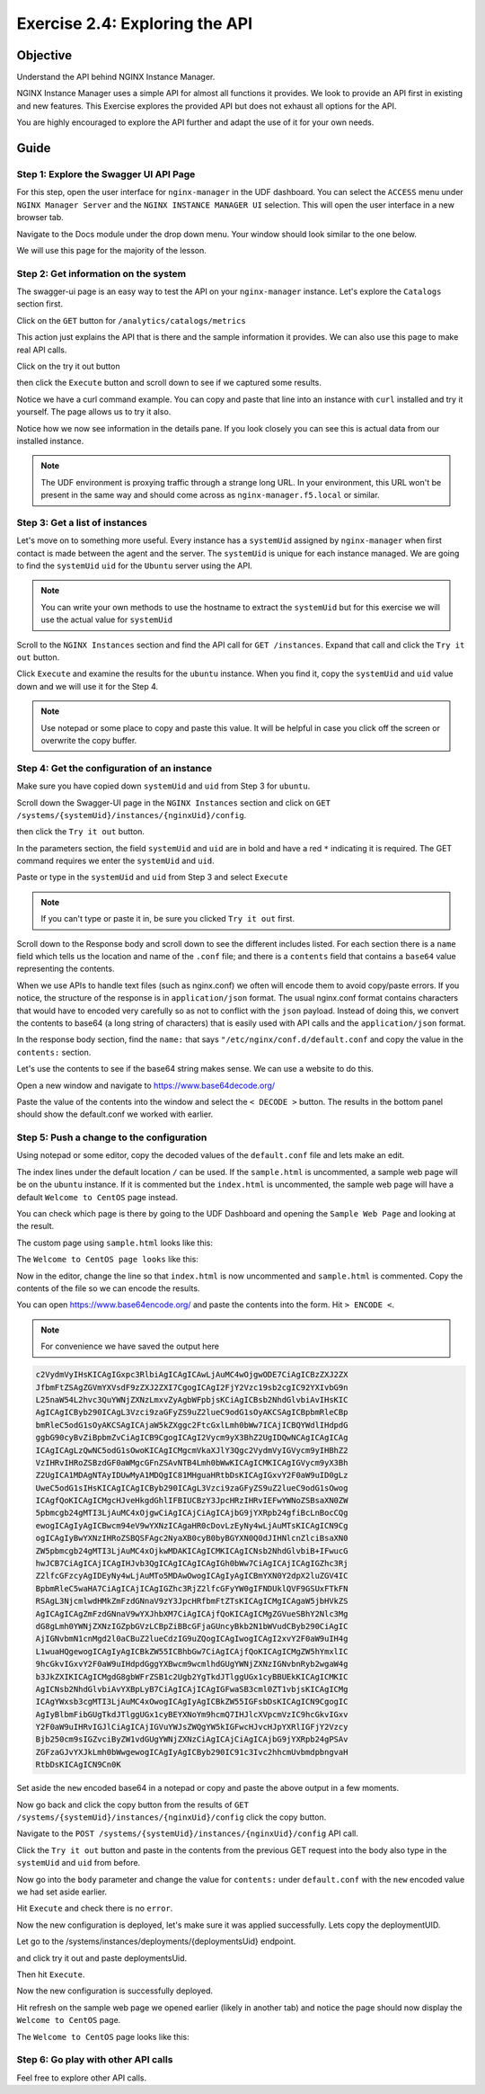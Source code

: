 .. _2.4-swagger-api:

Exercise 2.4: Exploring the API
###############################

Objective
=========

Understand the API behind NGINX Instance Manager.

NGINX Instance Manager uses a simple API for almost all 
functions it provides.  We look to provide an API first 
in existing and new features.  This Exercise explores the 
provided API but does not exhaust all options for the API.

You are highly encouraged to explore the API further and 
adapt the use of it for your own needs.

Guide
=====

Step 1: Explore the Swagger UI API Page
---------------------------------------

For this step, open the user interface for ``nginx-manager`` in 
the UDF dashboard.  You can select the ``ACCESS`` menu under 
``NGINX Manager Server`` and the ``NGINX INSTANCE MANAGER UI`` selection.
This will open the user interface in a new browser tab.

Navigate to the Docs module under the drop down menu.  Your window 
should look similar to the one below.

.. image:: ./UI-settings-API.png

We will use this page for the majority of the lesson.

Step 2: Get information on the system
-------------------------------------

The swagger-ui page is an easy way to test the API on your ``nginx-manager`` 
instance.  Let's explore the ``Catalogs`` section first.

Click on the ``GET`` button for ``/analytics/catalogs/metrics``

.. image:: ./API-try.png

This action just explains the API that is there and the sample information 
it provides.  We can also use this page to make real API calls.

Click on the try it out button 

.. image:: ./API-try2.png

then click the ``Execute`` button and scroll down to see if we captured some results.

.. image:: ./API-execute.png

Notice we have a curl command example.  You can copy and paste that line 
into an instance with ``curl`` installed and try it yourself.  The page 
allows us to try it also.

Notice how we now see information in the details pane.  If you look closely 
you can see this is actual data from our installed instance.

.. note::

    The UDF environment is proxying traffic through a strange long URL. 
    In your environment, this URL won't be present in the same way 
    and should come across as ``nginx-manager.f5.local`` or similar.

Step 3: Get a list of instances
-------------------------------

Let's move on to something more useful. Every instance has a ``systemUid`` assigned by ``nginx-manager`` when 
first contact is made between the agent and the server. The ``systemUid`` 
is unique for each instance managed.  We are going to find the ``systemUid`` ``uid``
for the ``Ubuntu`` server using the API.

.. note::

    You can write your own methods to use the hostname to extract the ``systemUid`` 
    but for this exercise we will use the actual value for ``systemUid``

Scroll to the ``NGINX Instances`` section and find the API call for 
``GET /instances``.  Expand that call and click the ``Try it out`` 
button.

.. image:: ./API-instances-try.png

Click ``Execute`` and examine the results for the ``ubuntu`` instance.
When you find it, copy the ``systemUid`` and ``uid`` value down and we will use it 
for the Step 4.

.. image:: ./API-instances-get.png

.. note::

    Use notepad or some place to copy and paste this value.  It will be 
    helpful in case you click off the screen or overwrite the copy buffer.

Step 4: Get the configuration of an instance
--------------------------------------------

Make sure you have copied down ``systemUid`` and ``uid`` from Step 3 for ``ubuntu``.

Scroll down the Swagger-UI page in the ``NGINX Instances`` section 
and click on ``GET /systems/{systemUid}/instances/{nginxUid}/config``. 

.. image:: ./API-config.png

then click the ``Try it out`` button.

.. image:: ./API-config-try.png

In the parameters section, the field ``systemUid`` and ``uid`` are in bold and 
have a red ``*`` indicating it is required.  The GET command requires 
we enter the ``systemUid`` and ``uid``.

Paste or type in the ``systemUid`` and ``uid`` from Step 3 and select ``Execute``

.. note::

    If you can't type or paste it in, be sure you clicked ``Try it out`` 
    first.

.. image:: ./API-config-instanceid-paste.png

Scroll down to the Response body and scroll down to see the different 
includes listed.  For each section there is a ``name`` field which tells 
us the location and name of the ``.conf`` file; and there is a ``contents`` 
field that contains a ``base64`` value representing the contents.

When we use APIs to handle text files (such as nginx.conf) we often will 
encode them to avoid copy/paste errors.  If you notice, the structure of 
the response is in ``application/json`` format.  The usual nginx.conf format 
contains characters that would have to encoded very carefully so as not to 
conflict with the ``json`` payload.  Instead of doing this, we convert the 
contents to base64 (a long string of characters) that is easily used with 
API calls and the ``application/json`` format.

In the response body section, find the ``name:`` that says 
``"/etc/nginx/conf.d/default.conf`` and copy the value in the 
``contents:`` section. 

.. image:: ./API-config-default-copy.png

Let's use the contents to see if the base64 string makes sense. We can use a 
website to do this.

Open a new window 
and navigate to https://www.base64decode.org/

Paste the value of the contents into the window and select the ``< DECODE >`` button. 
The results in the bottom panel should show the default.conf we worked with earlier.

.. image:: ./API-base64-decode.png

Step 5: Push a change to the configuration
------------------------------------------

Using notepad or some editor, copy the decoded values of the 
``default.conf`` file and lets make an edit.  

The index lines under the  default location ``/`` can be used. 
If the ``sample.html`` is uncommented, a sample web page will be on the ``ubuntu`` instance. 
If it is commented but the ``index.html`` is uncommented, the sample web page will 
have a default ``Welcome to CentOS`` page instead.

You can check which page is there by going to the UDF Dashboard and 
opening the ``Sample Web Page`` and looking at the result.

.. image:: ./UDF-nginx5-sample.png

The custom page using ``sample.html`` looks like this:

.. image:: ./UDF-nginx5-custom.png

The ``Welcome to CentOS page looks`` like this:

.. image:: ./UDF-nginx5-welcome.png

Now in the editor, change the line so that ``index.html`` is now 
uncommented and ``sample.html`` is commented. Copy the contents of 
the file so we can encode the results.

You can open https://www.base64encode.org/ and paste the contents 
into the form.  Hit ``> ENCODE <``. 

.. image:: ./API-base64-encode.png

.. note:: For convenience we have saved the output here 

.. code-block:: shell-session

    c2VydmVyIHsKICAgIGxpc3RlbiAgICAgICAwLjAuMC4wOjgwODE7CiAgICBzZXJ2ZX
    JfbmFtZSAgZGVmYXVsdF9zZXJ2ZXI7CgogICAgI2FjY2Vzc19sb2cgIC92YXIvbG9n
    L25naW54L2hvc3QuYWNjZXNzLmxvZyAgbWFpbjsKCiAgICBsb2NhdGlvbiAvIHsKIC
    AgICAgICByb290ICAgL3Vzci9zaGFyZS9uZ2lueC9odG1sOyAKCSAgICBpbmRleCBp
    bmRleC5odG1sOyAKCSAgICAjaW5kZXggc2FtcGxlLmh0bWw7ICAjICBQYWdlIHdpdG
    ggbG90cyBvZiBpbmZvCiAgICB9CgogICAgI2Vycm9yX3BhZ2UgIDQwNCAgICAgICAg
    ICAgICAgLzQwNC5odG1sOwoKICAgICMgcmVkaXJlY3Qgc2VydmVyIGVycm9yIHBhZ2
    VzIHRvIHRoZSBzdGF0aWMgcGFnZSAvNTB4Lmh0bWwKICAgICMKICAgIGVycm9yX3Bh
    Z2UgICA1MDAgNTAyIDUwMyA1MDQgIC81MHguaHRtbDsKICAgIGxvY2F0aW9uID0gLz
    UweC5odG1sIHsKICAgICAgICByb290ICAgL3Vzci9zaGFyZS9uZ2lueC9odG1sOwog
    ICAgfQoKICAgICMgcHJveHkgdGhlIFBIUCBzY3JpcHRzIHRvIEFwYWNoZSBsaXN0ZW
    5pbmcgb24gMTI3LjAuMC4xOjgwCiAgICAjCiAgICAjbG9jYXRpb24gfiBcLnBocCQg
    ewogICAgIyAgICBwcm94eV9wYXNzICAgaHR0cDovLzEyNy4wLjAuMTsKICAgICN9Cg
    ogICAgIyBwYXNzIHRoZSBQSFAgc2NyaXB0cyB0byBGYXN0Q0dJIHNlcnZlciBsaXN0
    ZW5pbmcgb24gMTI3LjAuMC4xOjkwMDAKICAgICMKICAgICNsb2NhdGlvbiB+IFwucG
    hwJCB7CiAgICAjICAgIHJvb3QgICAgICAgICAgIGh0bWw7CiAgICAjICAgIGZhc3Rj
    Z2lfcGFzcyAgIDEyNy4wLjAuMTo5MDAwOwogICAgIyAgICBmYXN0Y2dpX2luZGV4IC
    BpbmRleC5waHA7CiAgICAjICAgIGZhc3RjZ2lfcGFyYW0gIFNDUklQVF9GSUxFTkFN
    RSAgL3NjcmlwdHMkZmFzdGNnaV9zY3JpcHRfbmFtZTsKICAgICMgICAgaW5jbHVkZS
    AgICAgICAgZmFzdGNnaV9wYXJhbXM7CiAgICAjfQoKICAgICMgZGVueSBhY2Nlc3Mg
    dG8gLmh0YWNjZXNzIGZpbGVzLCBpZiBBcGFjaGUncyBkb2N1bWVudCByb290CiAgIC
    AjIGNvbmN1cnMgd2l0aCBuZ2lueCdzIG9uZQogICAgIwogICAgI2xvY2F0aW9uIH4g
    L1wuaHQgewogICAgIyAgICBkZW55ICBhbGw7CiAgICAjfQoKICAgICMgZW5hYmxlIC
    9hcGkvIGxvY2F0aW9uIHdpdGggYXBwcm9wcmlhdGUgYWNjZXNzIGNvbnRyb2wgaW4g
    b3JkZXIKICAgICMgdG8gbWFrZSB1c2Ugb2YgTkdJTlggUGx1cyBBUEkKICAgICMKIC
    AgICNsb2NhdGlvbiAvYXBpLyB7CiAgICAjICAgIGFwaSB3cml0ZT1vbjsKICAgICMg
    ICAgYWxsb3cgMTI3LjAuMC4xOwogICAgIyAgICBkZW55IGFsbDsKICAgICN9CgogIC
    AgIyBlbmFibGUgTkdJTlggUGx1cyBEYXNoYm9hcmQ7IHJlcXVpcmVzIC9hcGkvIGxv
    Y2F0aW9uIHRvIGJlCiAgICAjIGVuYWJsZWQgYW5kIGFwcHJvcHJpYXRlIGFjY2Vzcy
    Bjb250cm9sIGZvciByZW1vdGUgYWNjZXNzCiAgICAjCiAgICAjbG9jYXRpb24gPSAv
    ZGFzaGJvYXJkLmh0bWwgewogICAgIyAgICByb290IC91c3Ivc2hhcmUvbmdpbngvaH
    RtbDsKICAgICN9Cn0K

Set aside the ``new`` encoded base64 in a notepad or copy and paste the above output in a few moments.  

Now go back and click the copy button 
from the results of ``GET /systems/{systemUid}/instances/{nginxUid}/config`` click the copy button.

.. image:: ./API-base64-copyall.png

Navigate to the ``POST /systems/{systemUid}/instances/{nginxUid}/config`` API call.

.. image:: ./API-post.png

Click the ``Try it out`` button and paste in the contents from the previous GET request into the body
also type in the ``systemUid`` and ``uid`` from before.

.. image:: ./API-post-paste.png

Now go into the ``body`` parameter and change the value for ``contents:`` under 
``default.conf`` with the ``new`` encoded value we had set aside earlier.

.. image:: ./API-post-update.png

Hit ``Execute`` and check there is no ``error``.

.. image:: ./API-post-execute.png

Now the new configuration is deployed, let's make sure it was applied successfully. Lets copy the deploymentUID.

.. image:: ./API-post-execute-id.png

Let go to the /systems/instances/deployments/{deploymentsUid} endpoint.

.. image:: ./API-post-deploy-id.png

and click try it out and paste deploymentsUid.

.. image:: ./API-post-deploy-try.png

Then hit ``Execute``.

.. image:: ./API-post-deploy.png

Now the new configuration is successfully deployed.

Hit refresh on the sample web page  we opened earlier (likely in another tab) 
and notice the page should now display the ``Welcome to CentOS`` page.

The ``Welcome to CentOS`` page looks like this:

.. image:: ./UDF-nginx5-welcome.png


Step 6: Go play with other API calls
------------------------------------

Feel free to explore other API calls.


